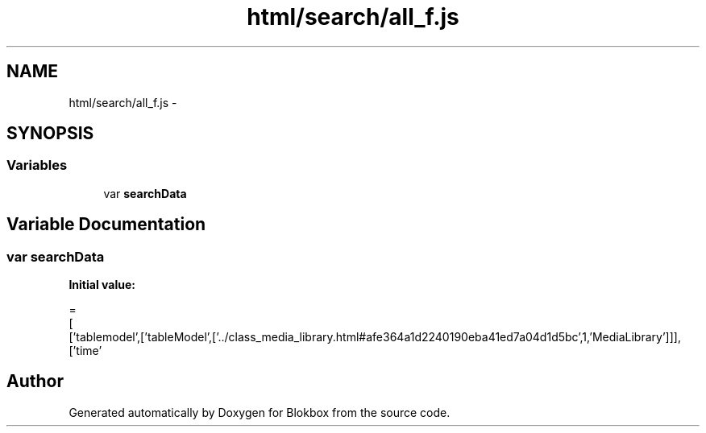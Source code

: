 .TH "html/search/all_f.js" 3 "Sat May 16 2015" "Blokbox" \" -*- nroff -*-
.ad l
.nh
.SH NAME
html/search/all_f.js \- 
.SH SYNOPSIS
.br
.PP
.SS "Variables"

.in +1c
.ti -1c
.RI "var \fBsearchData\fP"
.br
.in -1c
.SH "Variable Documentation"
.PP 
.SS "var searchData"
\fBInitial value:\fP
.PP
.nf
=
[
  ['tablemodel',['tableModel',['\&.\&./class_media_library\&.html#afe364a1d2240190eba41ed7a04d1d5bc',1,'MediaLibrary']]],
  ['time'
.fi
.SH "Author"
.PP 
Generated automatically by Doxygen for Blokbox from the source code\&.
